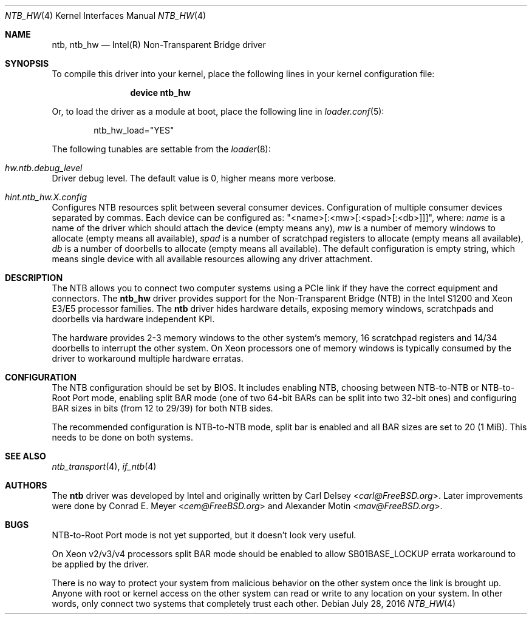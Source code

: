 .\"
.\" Copyright (c) 2016 Alexander Motin <mav@FreeBSD.org>
.\" All rights reserved.
.\"
.\" Redistribution and use in source and binary forms, with or without
.\" modification, are permitted provided that the following conditions
.\" are met:
.\" 1. Redistributions of source code must retain the above copyright
.\"    notice, this list of conditions and the following disclaimer.
.\" 2. Redistributions in binary form must reproduce the above copyright
.\"    notice, this list of conditions and the following disclaimer in the
.\"    documentation and/or other materials provided with the distribution.
.\"
.\" THIS SOFTWARE IS PROVIDED BY THE AUTHOR AND CONTRIBUTORS ``AS IS'' AND
.\" ANY EXPRESS OR IMPLIED WARRANTIES, INCLUDING, BUT NOT LIMITED TO, THE
.\" IMPLIED WARRANTIES OF MERCHANTABILITY AND FITNESS FOR A PARTICULAR PURPOSE
.\" ARE DISCLAIMED.  IN NO EVENT SHALL THE AUTHOR OR CONTRIBUTORS BE LIABLE
.\" FOR ANY DIRECT, INDIRECT, INCIDENTAL, SPECIAL, EXEMPLARY, OR CONSEQUENTIAL
.\" DAMAGES (INCLUDING, BUT NOT LIMITED TO, PROCUREMENT OF SUBSTITUTE GOODS
.\" OR SERVICES; LOSS OF USE, DATA, OR PROFITS; OR BUSINESS INTERRUPTION)
.\" HOWEVER CAUSED AND ON ANY THEORY OF LIABILITY, WHETHER IN CONTRACT, STRICT
.\" LIABILITY, OR TORT (INCLUDING NEGLIGENCE OR OTHERWISE) ARISING IN ANY WAY
.\" OUT OF THE USE OF THIS SOFTWARE, EVEN IF ADVISED OF THE POSSIBILITY OF
.\" SUCH DAMAGE.
.\"
.\" $FreeBSD: release/10.4.0/share/man/man4/ntb_hw.4 304404 2016-08-18 10:59:12Z mav $
.\"
.Dd July 28, 2016
.Dt NTB_HW 4
.Os
.Sh NAME
.Nm ntb ,
.Nm ntb_hw
.Nd Intel(R) Non-Transparent Bridge driver
.Sh SYNOPSIS
To compile this driver into your kernel,
place the following lines in your kernel configuration file:
.Bd -ragged -offset indent
.Cd "device ntb_hw"
.Ed
.Pp
Or, to load the driver as a module at boot, place the following line in
.Xr loader.conf 5 :
.Bd -literal -offset indent
ntb_hw_load="YES"
.Ed
.Pp
The following tunables are settable from the
.Xr loader 8 :
.Bl -ohang
.It Va hw.ntb.debug_level
Driver debug level.
The default value is 0, higher means more verbose.
.It Va hint.ntb_hw. Ns Ar X Ns Va .config
Configures NTB resources split between several consumer devices.
Configuration of multiple consumer devices separated by commas.
Each device can be configured as: "<name>[:<mw>[:<spad>[:<db>]]]", where:
.Va name
is a name of the driver which should attach the device (empty means any),
.Va mw
is a number of memory windows to allocate (empty means all available),
.Va spad
is a number of scratchpad registers to allocate (empty means all available),
.Va db
is a number of doorbells to allocate (empty means all available).
The default configuration is empty string, which means single device
with all available resources allowing any driver attachment.
.El
.Sh DESCRIPTION
The NTB allows you to connect two computer systems using a PCIe link if they
have the correct equipment and connectors.
The
.Nm ntb_hw
driver provides support for the Non-Transparent Bridge (NTB) in the Intel S1200
and Xeon E3/E5 processor families.
The
.Nm
driver hides hardware details, exposing memory windows, scratchpads and
doorbells via hardware independent KPI.
.Pp
The hardware provides 2-3 memory windows to the other system's memory,
16 scratchpad registers and 14/34 doorbells to interrupt the other system.
On Xeon processors one of memory windows is typically consumed by the driver
to workaround multiple hardware erratas.
.Sh CONFIGURATION
The NTB configuration should be set by BIOS.
It includes enabling NTB, choosing between NTB-to-NTB or NTB-to-Root Port mode,
enabling split BAR mode (one of two 64-bit BARs can be split into two 32-bit
ones) and configuring BAR sizes in bits (from 12 to 29/39) for both NTB sides.
.Pp
The recommended configuration is NTB-to-NTB mode, split bar is enabled and
all BAR sizes are set to 20 (1 MiB).
This needs to be done on both systems.
.Sh SEE ALSO
.Xr ntb_transport 4 ,
.Xr if_ntb 4
.Sh AUTHORS
.An -nosplit
The
.Nm
driver was developed by Intel and originally written by
.An Carl Delsey Aq Mt carl@FreeBSD.org .
Later improvements were done by
.An Conrad E. Meyer Aq Mt cem@FreeBSD.org
and
.An Alexander Motin Aq Mt mav@FreeBSD.org .
.Sh BUGS
NTB-to-Root Port mode is not yet supported, but it doesn't look very useful.
.Pp
On Xeon v2/v3/v4 processors split BAR mode should be enabled to allow
SB01BASE_LOCKUP errata workaround to be applied by the driver.
.Pp
There is no way to protect your system from malicious behavior on the other
system once the link is brought up.
Anyone with root or kernel access on the other system can read or write to
any location on your system.
In other words, only connect two systems that completely trust each other.
